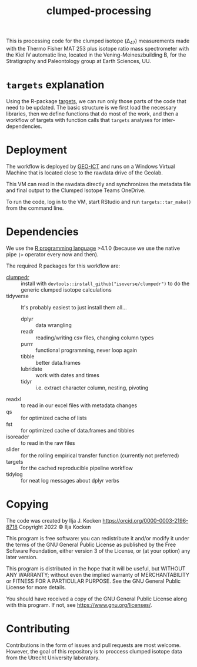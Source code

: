 #+title: clumped-processing
[[https://zenodo.org/badge/latestdoi/400205023][https://zenodo.org/badge/400205023.svg]]

This is processing code for the clumped isotope (\Delta_{47}) measurements made with the Thermo Fisher MAT 253 plus isotope ratio mass spectrometer with the Kiel IV automatic line, located in the Vening-Meineszbuilding B, for the Stratigraphy and Paleontology group at Earth Sciences, UU.

* ~targets~ explanation

Using the R-package [[https://wlandau.github.io/targets-manual/][targets]], we can run only those parts of the code that need to be updated. The basic structure is we first load the necessary libraries, then we define functions that do most of the work, and then a workflow of targets with function calls that ~targets~ analyses for inter-dependencies.

* Deployment

The workflow is deployed by [[https://www.uu.nl/en/organisation/faculty-of-geosciences/about-the-faculty/organisation/faculty-office][GEO-ICT]] and runs on a Windows Virtual Machine that is located close to the rawdata drive of the Geolab.

This VM can read in the rawdata directly and synchronizes the metadata file and final output to the Clumped Isotope Teams OneDrive.

To run the code, log in to the VM, start RStudio and run ~targets::tar_make()~ from the command line.

* Dependencies

We use the [[https://www.r-project.org/][R programming language]] >4.1.0 (because we use the native pipe ~|>~ operator every now and then).

The required R packages for this workflow are:

- [[https://github.com/isoverse/clumpedr/][clumpedr]] :: install with ~devtools::install_github("isoverse/clumpedr")~ to do the generic clumped isotope calculations
- tidyverse :: It's probably easiest to just install them all...
  - dplyr :: data wrangling
  - readr :: reading/writing csv files, changing column types
  - purrr :: functional programming, never loop again
  - tibble :: better data.frames
  - lubridate :: work with dates and times
  - tidyr :: i.e. extract character column, nesting, pivoting
- readxl :: to read in our excel files with metadata changes
- qs :: for optimized cache of lists
- fst :: for optimized cache of data.frames and tibbles
- isoreader :: to read in the raw files
- slider :: for the rolling empirical transfer function (currently not preferred)
- targets :: for the cached reproducible pipeline workflow
- tidylog :: for neat log messages about dplyr verbs

* Copying

The code was created by Ilja J. Kocken https://orcid.org/0000-0003-2196-8718
Copyright 2022 © Ilja Kocken

This program is free software: you can redistribute it and/or modify it under
the terms of the GNU General Public License as published by the Free Software
Foundation, either version 3 of the License, or (at your option) any later
version.

This program is distributed in the hope that it will be useful, but WITHOUT
ANY WARRANTY; without even the implied warranty of MERCHANTABILITY or FITNESS
FOR A PARTICULAR PURPOSE. See the GNU General Public License for more details.

You should have received a copy of the GNU General Public License along with
this program. If not, see <https://www.gnu.org/licenses/>.

* Contributing

Contributions in the form of issues and pull requests are most welcome. However, the goal of this repository is to proccess clumped isotope data from the Utrecht University laboratory.
